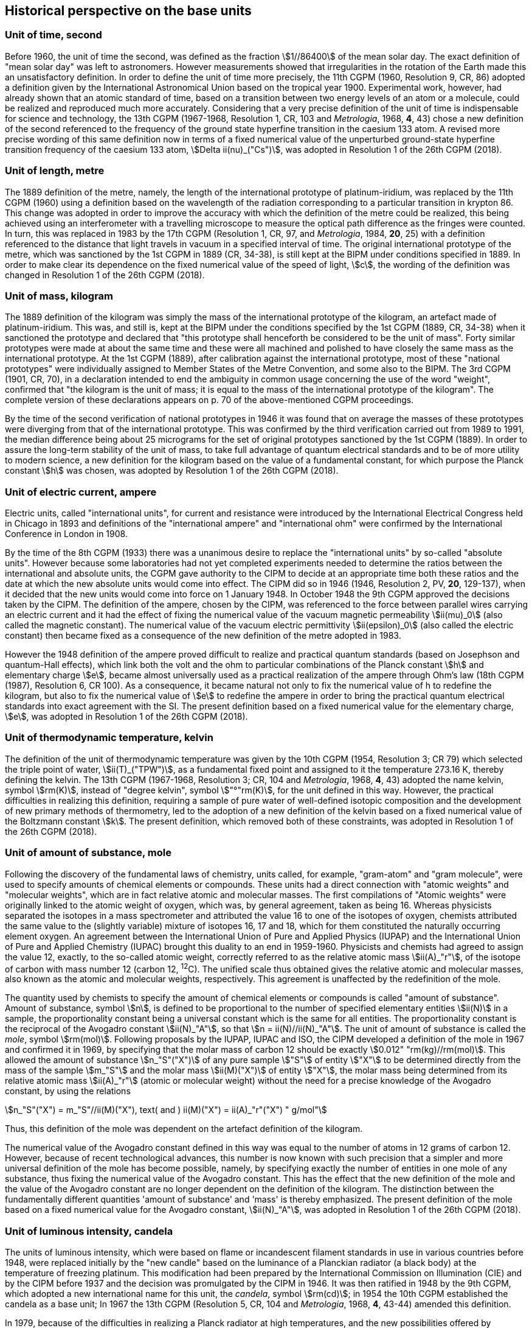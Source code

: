 == Historical perspective on the base units(((base unit(s))))

=== Unit of time, second

Before 1960, the unit of time the second, was defined as the fraction stem:[1//86400] of the mean solar day. The exact definition of "mean solar day" was left to astronomers. However measurements showed that irregularities in the rotation of the Earth made this an unsatisfactory definition. In order to define the unit of time more precisely, the 11th CGPM (1960, Resolution 9, CR, 86) adopted a definition given by the International Astronomical Union based on the tropical year 1900. Experimental work, however, had already shown that an atomic standard of time, based on a transition between two energy levels of an atom or a molecule, could be realized and reproduced much more accurately. Considering that a very precise definition of the unit of time is indispensable for science and technology, the 13th CGPM (1967-1968, Resolution 1, CR, 103 and _Metrologia_, 1968, *4*, 43) chose a new definition of the second referenced to the frequency of the ground state hyperfine transition in the caesium 133 atom. A revised more precise wording of this same definition now in terms of a fixed numerical value of the unperturbed ground-state hyperfine transition frequency of the caesium 133 atom, stem:[Delta ii(nu)_("Cs")], was adopted in Resolution 1 of the 26th CGPM (2018).

=== Unit of length, metre
(((length)))
(((metre (m))))

The 1889 definition of the metre, namely, the length of the international prototype of platinum-iridium, was replaced by the 11th CGPM (1960) using a definition based on the wavelength of the radiation corresponding to a particular transition in krypton 86. This change was adopted in order to improve the accuracy with which the definition of the metre could be realized, this being achieved using an interferometer with a travelling microscope to measure the optical path difference as the fringes were counted. In turn, this was replaced in 1983 by the 17th CGPM (Resolution 1, CR, 97, and _Metrologia_, 1984, *20*, 25) with a definition referenced to the distance that light travels in vacuum in a specified interval of time. The original ((international prototype of the metre)), which was sanctioned by the 1st CGPM in 1889 (CR, 34-38), is still kept at the BIPM under conditions specified in 1889. In order to make clear its dependence on the fixed numerical value of the speed of light, stem:[c], the wording of the definition was changed in Resolution 1 of the 26th CGPM (2018).

=== Unit of mass, kilogram

The 1889 definition of the kilogram was simply the mass of the ((international prototype of the kilogram)), an artefact made of platinum-iridium. This was, and still is, kept at the BIPM under the conditions specified by the 1st CGPM (1889, CR, 34-38) when it sanctioned the prototype and declared that "this prototype shall henceforth be considered to be the unit of mass". Forty similar prototypes were made at about the same time and these were all machined and polished to have closely the same mass as the international prototype. At the 1st CGPM (1889), after calibration against the international prototype, most of these "national prototypes" were individually assigned to Member States of the ((Metre Convention)), and some also to the BIPM. The 3rd CGPM (1901, CR, 70), in a declaration intended to end the ambiguity in common usage concerning the use of the word "weight", confirmed that "the kilogram is the unit of mass; it is equal to the mass of the international prototype of the kilogram". The complete version of these declarations appears on p. 70 of the above-mentioned CGPM proceedings.

(((fundamental constants (of physics))))
By the time of the second verification of national prototypes in 1946 it was found that on average the masses of these prototypes were diverging from that of the international prototype. This was confirmed by the third verification carried out from 1989 to 1991, the median difference being about 25 micrograms for the set of original prototypes sanctioned by the 1st CGPM (1889). In order to assure the long-term stability of the unit of mass, to take full advantage of quantum electrical standards and to be of more utility to modern science, a new definition for the kilogram based on the value of a fundamental constant, for which purpose the ((Planck constant)) stem:[h] was chosen, was adopted by Resolution 1 of the 26th CGPM (2018).

=== Unit of electric current, ampere
(((ampere (A))))
(((electric current)))
(((ohm (stem:[Omega]))))

Electric units, called "international units", for current and resistance were introduced by the International Electrical Congress held in Chicago in 1893 and definitions of the "international ampere(((ampere (A))))" and "international ohm" were confirmed by the International Conference in London in 1908.

((("magnetic constant, permeability of vacuum")))

By the time of the 8th CGPM (1933) there was a unanimous desire to replace the "international units" by so-called "((absolute units))". However because some laboratories had not yet completed experiments needed to determine the ratios between the international and ((absolute units)), the CGPM gave authority to the CIPM to decide at an appropriate time both these ratios and the date at which the new ((absolute units)) would come into effect. The CIPM did so in 1946 (1946, Resolution 2, PV, *20*, 129-137), when it decided that the new units would come into force on 1 January 1948. In October 1948 the 9th CGPM approved the decisions taken by the CIPM. The definition of the ampere(((ampere (A)))), chosen by the CIPM, was referenced to the force between parallel wires carrying an ((electric current)) and it had the effect of fixing the numerical value of the vacuum magnetic permeability stem:[ii(mu)_0] (also called the magnetic constant). The numerical value of the vacuum electric permittivity stem:[ii(epsilon)_0] (also called the electric constant) then became fixed as a consequence of the new definition of the metre adopted in 1983. 

(((quantum standard)))
However the 1948 definition of the ampere(((ampere (A)))) proved difficult to realize and practical quantum standards (based on Josephson and quantum-Hall effects), which link both the volt and the ohm to particular combinations of the ((Planck constant)) stem:[h] and ((elementary charge)) stem:[e], became almost universally used as a practical realization of the ampere(((ampere (A)))) through Ohm's law (18th CGPM (1987), Resolution 6, CR 100). As a consequence, it became natural not only to fix the numerical value of h to redefine the kilogram, but also to fix the numerical value of stem:[e] to redefine the ampere(((ampere (A)))) in order to bring the practical quantum electrical standards into exact agreement with the SI. The present definition based on a fixed numerical value for the ((elementary charge)), stem:[e], was adopted in Resolution 1 of the 26th CGPM (2018).

=== Unit of thermodynamic temperature, kelvin
(((kelvin (K))))

The definition of the unit of thermodynamic temperature was given by the 10th CGPM (1954, Resolution 3; CR 79) which selected the triple point of water, stem:[ii(T)_("TPW")], as a fundamental fixed point and assigned to it the temperature 273.16 K, thereby defining the kelvin. The 13th CGPM (1967-1968, Resolution 3; CR, 104 and _Metrologia_, 1968, *4*, 43) adopted the name kelvin, symbol stem:[rm(K)], instead of "degree kelvin", symbol stem:["°"rm(K)], for the unit defined in this way. However, the practical difficulties in realizing this definition, requiring a sample of pure water of well-defined isotopic composition and the development of new primary methods of thermometry, led to the adoption of a new definition of the kelvin based on a fixed numerical value of the ((Boltzmann constant)) stem:[k]. The present definition, which removed both of these constraints, was adopted in Resolution 1 of the 26th CGPM (2018).

=== Unit of ((amount of substance)), mole
(((gram)))
(((mole (mol))))
((("gram-atom, gram-molecule")))(((IUPAC)))

Following the discovery of the fundamental laws of chemistry, units called, for example, "gram-atom" and "gram molecule", were used to specify amounts of chemical elements or compounds. These units had a direct connection with "atomic weights" and "molecular weights", which are in fact relative atomic and molecular masses. The first compilations of "Atomic weights" were originally linked to the ((atomic weight)) of oxygen, which was, by general agreement, taken as being 16. Whereas physicists separated the isotopes in a mass spectrometer and attributed the value 16 to one of the isotopes of oxygen, chemists attributed the same value to the (slightly variable) mixture of isotopes 16, 17 and 18, which for them constituted the naturally occurring element oxygen. An agreement between the International Union of Pure and Applied Physics (IUPAP) and the International Union of Pure and Applied Chemistry (IUPAC) brought this duality to an end in 1959-1960. Physicists and chemists had agreed to assign the value 12, exactly, to the so-called ((atomic weight)), correctly referred to as the relative atomic mass stem:[ii(A)_"r"], of the isotope of carbon with mass number 12 (carbon 12, ^12^C). The unified scale thus obtained gives the relative atomic and molecular masses, also known as the atomic and molecular weights(((molecular weight))), respectively. This agreement is unaffected by the redefinition of the mole.

The quantity used by chemists to specify the amount of chemical elements or compounds is called "((amount of substance))". ((Amount of substance)), symbol stem:[n], is defined to be proportional to the number of specified elementary entities stem:[ii(N)] in a sample, the proportionality constant being a universal constant which is the same for all entities. The proportionality constant is the reciprocal of the ((Avogadro constant)) stem:[ii(N)_"A"], so that stem:[n = ii(N)//ii(N)_"A"]. The unit of ((amount of substance)) is called the _mole_, symbol stem:[rm(mol)]. Following proposals by the IUPAP, IUPAC and ISO, the CIPM developed a definition of the mole in 1967 and confirmed it in 1969, by specifying that the ((molar mass)) of ((carbon 12)) should be exactly stem:[0.012" "rm(kg)//rm(mol)]. This allowed the ((amount of substance)) stem:[n_"S"("X")] of any pure sample stem:["S"] of entity stem:["X"] to be determined directly from the mass of the sample stem:[m_"S"] and the molar mass stem:[ii(M)("X")] of entity stem:["X"], the molar mass being determined from its relative atomic mass stem:[ii(A)_"r"] (atomic or molecular weight) without the need for a precise knowledge of the ((Avogadro constant)), by using the relations

[stem%unnumbered]
++++
n_"S"("X") = m_"S"//ii(M)("X"), text( and ) ii(M)("X") = ii(A)_"r"("X") " g/mol"
++++

(((mole (mol))))
Thus, this definition of the mole was dependent on the artefact definition of the kilogram.

The numerical value of the ((Avogadro constant)) defined in this way was equal to the number of atoms in 12 grams of ((carbon 12)). However, because of recent technological advances, this number is now known with such precision that a simpler and more universal definition of the mole has become possible, namely, by specifying exactly the number of entities in one mole of any substance, thus fixing the numerical value of the ((Avogadro constant)). This has the effect that the new definition of the mole and the value of the ((Avogadro constant)) are no longer dependent on the definition of the kilogram. The distinction between the fundamentally different quantities '((amount of substance))' and 'mass' is thereby emphasized. The present definition of the mole based on a fixed numerical value for the ((Avogadro constant)), stem:[ii(N)_"A"], was adopted in Resolution 1 of the 26th CGPM (2018).

=== Unit of luminous intensity, candela
(((candela (cd))))
(((luminous intensity)))

The units of luminous intensity, which were based on flame or incandescent filament standards in use in various countries before 1948, were replaced initially by the "new candle" based on the luminance of a Planckian radiator (a black body) at the temperature of freezing platinum. This modification had been prepared by the International Commission on Illumination (CIE) and by the CIPM before 1937 and the decision was promulgated by the CIPM in 1946. It was then ratified in 1948 by the 9th CGPM, which adopted a new international name for this unit, the _candela_, symbol stem:[rm(cd)]; in 1954 the 10th CGPM established the candela as a base unit(((base unit(s)))); In 1967 the 13th CGPM (Resolution 5, CR, 104 and _Metrologia_, 1968, *4*, 43-44) amended this definition.

In 1979, because of the difficulties in realizing a Planck radiator at high temperatures, and the new possibilities offered by radiometry, i.e. the measurement of optical radiation power, the 16th CGPM (1979, Resolution 3, CR, 100 and _Metrologia_,1980, *16*, 56) adopted a new definition of the candela(((candela (cd)))).

The present definition of the candela(((candela (cd)))) uses a fixed numerical value for the ((luminous efficacy)) of monochromatic radiation of frequency stem:[540 xx 10^(12) " "rm(Hz), " "ii(K)_("cd")], adopted in Resolution 1 of the 26th CGPM (2018). [[historical_notes]] [[si_4]]